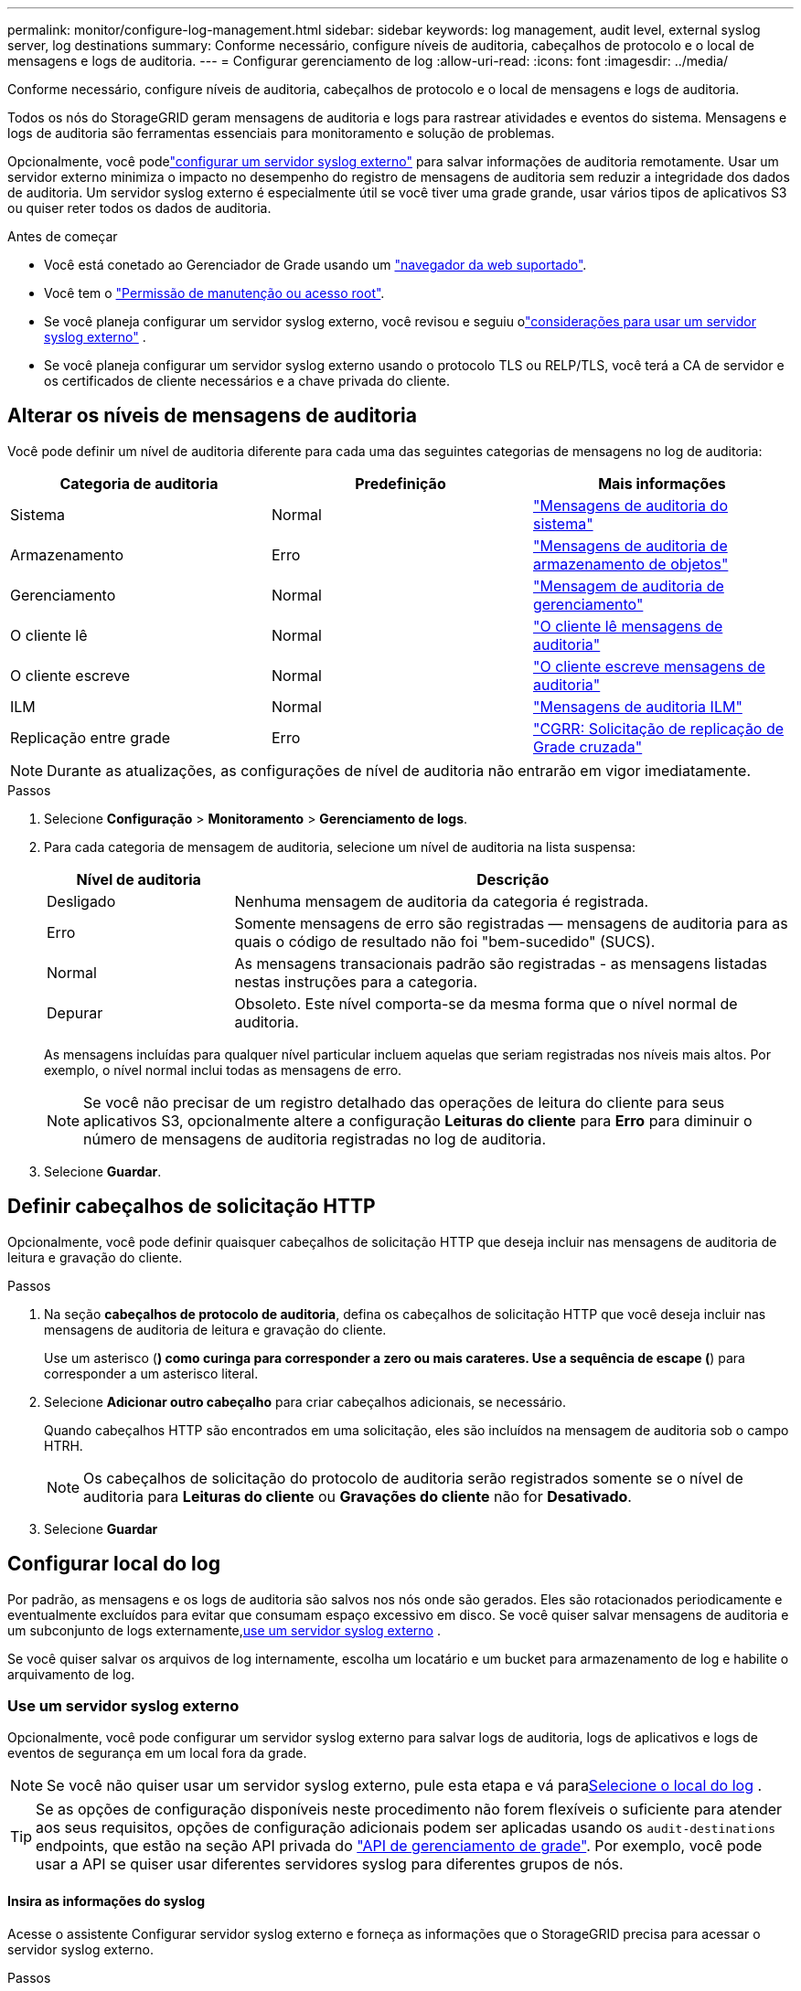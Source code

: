 ---
permalink: monitor/configure-log-management.html 
sidebar: sidebar 
keywords: log management, audit level, external syslog server, log destinations 
summary: Conforme necessário, configure níveis de auditoria, cabeçalhos de protocolo e o local de mensagens e logs de auditoria. 
---
= Configurar gerenciamento de log
:allow-uri-read: 
:icons: font
:imagesdir: ../media/


[role="lead"]
Conforme necessário, configure níveis de auditoria, cabeçalhos de protocolo e o local de mensagens e logs de auditoria.

Todos os nós do StorageGRID geram mensagens de auditoria e logs para rastrear atividades e eventos do sistema.  Mensagens e logs de auditoria são ferramentas essenciais para monitoramento e solução de problemas.

Opcionalmente, você podelink:../monitor/considerations-for-external-syslog-server.html["configurar um servidor syslog externo"] para salvar informações de auditoria remotamente.  Usar um servidor externo minimiza o impacto no desempenho do registro de mensagens de auditoria sem reduzir a integridade dos dados de auditoria.  Um servidor syslog externo é especialmente útil se você tiver uma grade grande, usar vários tipos de aplicativos S3 ou quiser reter todos os dados de auditoria.

.Antes de começar
* Você está conetado ao Gerenciador de Grade usando um link:../admin/web-browser-requirements.html["navegador da web suportado"].
* Você tem o link:../admin/admin-group-permissions.html["Permissão de manutenção ou acesso root"].
* Se você planeja configurar um servidor syslog externo, você revisou e seguiu olink:../monitor/considerations-for-external-syslog-server.html["considerações para usar um servidor syslog externo"] .
* Se você planeja configurar um servidor syslog externo usando o protocolo TLS ou RELP/TLS, você terá a CA de servidor e os certificados de cliente necessários e a chave privada do cliente.




== Alterar os níveis de mensagens de auditoria

Você pode definir um nível de auditoria diferente para cada uma das seguintes categorias de mensagens no log de auditoria:

[cols="1a,1a,1a"]
|===
| Categoria de auditoria | Predefinição | Mais informações 


 a| 
Sistema
 a| 
Normal
 a| 
link:../audit/system-audit-messages.html["Mensagens de auditoria do sistema"]



 a| 
Armazenamento
 a| 
Erro
 a| 
link:../audit/object-storage-audit-messages.html["Mensagens de auditoria de armazenamento de objetos"]



 a| 
Gerenciamento
 a| 
Normal
 a| 
link:../audit/management-audit-message.html["Mensagem de auditoria de gerenciamento"]



 a| 
O cliente lê
 a| 
Normal
 a| 
link:../audit/client-read-audit-messages.html["O cliente lê mensagens de auditoria"]



 a| 
O cliente escreve
 a| 
Normal
 a| 
link:../audit/client-write-audit-messages.html["O cliente escreve mensagens de auditoria"]



 a| 
ILM
 a| 
Normal
 a| 
link:../audit/ilm-audit-messages.html["Mensagens de auditoria ILM"]



 a| 
Replicação entre grade
 a| 
Erro
 a| 
link:../audit/cgrr-cross-grid-replication-request.html["CGRR: Solicitação de replicação de Grade cruzada"]

|===

NOTE: Durante as atualizações, as configurações de nível de auditoria não entrarão em vigor imediatamente.

.Passos
. Selecione *Configuração* > *Monitoramento* > *Gerenciamento de logs*.
. Para cada categoria de mensagem de auditoria, selecione um nível de auditoria na lista suspensa:
+
[cols="1a,3a"]
|===
| Nível de auditoria | Descrição 


 a| 
Desligado
 a| 
Nenhuma mensagem de auditoria da categoria é registrada.



 a| 
Erro
 a| 
Somente mensagens de erro são registradas — mensagens de auditoria para as quais o código de resultado não foi "bem-sucedido" (SUCS).



 a| 
Normal
 a| 
As mensagens transacionais padrão são registradas - as mensagens listadas nestas instruções para a categoria.



 a| 
Depurar
 a| 
Obsoleto. Este nível comporta-se da mesma forma que o nível normal de auditoria.

|===
+
As mensagens incluídas para qualquer nível particular incluem aquelas que seriam registradas nos níveis mais altos. Por exemplo, o nível normal inclui todas as mensagens de erro.

+

NOTE: Se você não precisar de um registro detalhado das operações de leitura do cliente para seus aplicativos S3, opcionalmente altere a configuração *Leituras do cliente* para *Erro* para diminuir o número de mensagens de auditoria registradas no log de auditoria.

. Selecione *Guardar*.




== Definir cabeçalhos de solicitação HTTP

Opcionalmente, você pode definir quaisquer cabeçalhos de solicitação HTTP que deseja incluir nas mensagens de auditoria de leitura e gravação do cliente.

.Passos
. Na seção *cabeçalhos de protocolo de auditoria*, defina os cabeçalhos de solicitação HTTP que você deseja incluir nas mensagens de auditoria de leitura e gravação do cliente.
+
Use um asterisco (*) como curinga para corresponder a zero ou mais carateres. Use a sequência de escape (*) para corresponder a um asterisco literal.

. Selecione *Adicionar outro cabeçalho* para criar cabeçalhos adicionais, se necessário.
+
Quando cabeçalhos HTTP são encontrados em uma solicitação, eles são incluídos na mensagem de auditoria sob o campo HTRH.

+

NOTE: Os cabeçalhos de solicitação do protocolo de auditoria serão registrados somente se o nível de auditoria para *Leituras do cliente* ou *Gravações do cliente* não for *Desativado*.

. Selecione *Guardar*




== Configurar local do log

Por padrão, as mensagens e os logs de auditoria são salvos nos nós onde são gerados.  Eles são rotacionados periodicamente e eventualmente excluídos para evitar que consumam espaço excessivo em disco.  Se você quiser salvar mensagens de auditoria e um subconjunto de logs externamente,<<use-external-syslog-server,use um servidor syslog externo>> .

Se você quiser salvar os arquivos de log internamente, escolha um locatário e um bucket para armazenamento de log e habilite o arquivamento de log.



=== [[use-external-syslog-server]]Use um servidor syslog externo

Opcionalmente, você pode configurar um servidor syslog externo para salvar logs de auditoria, logs de aplicativos e logs de eventos de segurança em um local fora da grade.


NOTE: Se você não quiser usar um servidor syslog externo, pule esta etapa e vá para<<select-log-location,Selecione o local do log>> .


TIP: Se as opções de configuração disponíveis neste procedimento não forem flexíveis o suficiente para atender aos seus requisitos, opções de configuração adicionais podem ser aplicadas usando os `audit-destinations` endpoints, que estão na seção API privada do link:../admin/using-grid-management-api.html["API de gerenciamento de grade"]. Por exemplo, você pode usar a API se quiser usar diferentes servidores syslog para diferentes grupos de nós.



==== Insira as informações do syslog

Acesse o assistente Configurar servidor syslog externo e forneça as informações que o StorageGRID precisa para acessar o servidor syslog externo.

.Passos
. Na guia Nó local e servidor externo, selecione *Configurar servidor syslog externo*.  Ou, se você configurou anteriormente um servidor syslog externo, selecione *Editar servidor syslog externo*.
+
O assistente Configurar servidor syslog externo é exibido.

. Para a etapa *Enter syslog info* do assistente, insira um nome de domínio totalmente qualificado válido ou um endereço IPv4 ou IPv6 para o servidor syslog externo no campo *Host*.
. Insira a porta de destino no servidor syslog externo (deve ser um número inteiro entre 1 e 65535). A porta padrão é 514.
. Selecione o protocolo usado para enviar informações de auditoria para o servidor syslog externo.
+
Recomenda-se a utilização de *TLS* ou *RELP/TLS*. Você deve carregar um certificado de servidor para usar qualquer uma dessas opções. O uso de certificados ajuda a proteger as conexões entre a grade e o servidor syslog externo. Para obter mais informações, link:../admin/using-storagegrid-security-certificates.html["Gerenciar certificados de segurança"]consulte .

+
Todas as opções de protocolo exigem suporte e configuração do servidor syslog externo. Você deve escolher uma opção compatível com o servidor syslog externo.

+

NOTE: O Protocolo de Registro de Eventos confiável (RELP) estende a funcionalidade do protocolo syslog para fornecer entrega confiável de mensagens de eventos. O uso do RELP pode ajudar a evitar a perda de informações de auditoria se o servidor syslog externo tiver que reiniciar.

. Selecione *continuar*.
. [[Attach-certificate]]se você selecionou *TLS* ou *RELP/TLS*, carregue os certificados CA do servidor, o certificado de cliente e a chave privada do cliente.
+
.. Selecione *Procurar* para o certificado ou chave que deseja usar.
.. Selecione o arquivo de certificado ou chave.
.. Selecione *Open* para carregar o ficheiro.
+
Uma verificação verde é exibida ao lado do nome do arquivo do certificado ou chave, notificando que ele foi carregado com sucesso.



. Selecione *continuar*.




==== Gerenciar o conteúdo do syslog

Você pode selecionar quais informações enviar para o servidor syslog externo.

.Passos
. Para a etapa *Manage syslog Content* do assistente, selecione cada tipo de informação de auditoria que deseja enviar para o servidor syslog externo.
+
** * Enviar logs de auditoria*: Envia eventos do StorageGRID e atividades do sistema
** * Enviar eventos de segurança*: Envia eventos de segurança, como quando um usuário não autorizado tenta entrar ou um usuário faz login como root
** * Enviar logs de aplicativos*: Envia link:../monitor/storagegrid-software-logs.html["Arquivos de log do software StorageGRID"] úteis para solução de problemas, incluindo:
+
*** `bycast-err.log`
*** `bycast.log`
*** `jaeger.log`
*** `nms.log` (Somente nós de administração)
*** `prometheus.log`
*** `raft.log`
*** `hagroups.log`


** * Enviar logs de acesso*: Envia logs de acesso HTTP para solicitações externas ao Gerenciador de Grade, Gerenciamento do locatário, pontos de extremidade do balanceador de carga configurados e solicitações de federação de grade de sistemas remotos.


. Use os menus suspensos para selecionar a gravidade e a facilidade (tipo de mensagem) para cada categoria de informações de auditoria que você deseja enviar.
+
Definir os valores de gravidade e facilidade pode ajudá-lo a agregar os logs de maneiras personalizáveis para facilitar a análise.

+
.. Para *severidade*, selecione *passagem* ou selecione um valor de gravidade entre 0 e 7.
+
Se selecionar um valor, o valor selecionado será aplicado a todas as mensagens deste tipo. As informações sobre diferentes gravidades serão perdidas se você substituir a gravidade com um valor fixo.

+
[cols="1a,3a"]
|===
| Gravidade | Descrição 


 a| 
Passagem
 a| 
Cada mensagem enviada para o syslog externo para ter o mesmo valor de gravidade que quando foi registrada localmente no nó:

*** Para logs de auditoria, a gravidade é "info".
*** Para eventos de segurança, os valores de gravidade são gerados pela distribuição Linux nos nós.
*** Para logs de aplicativos, as severidades variam entre "info" e "notice", dependendo do problema. Por exemplo, adicionar um servidor NTP e configurar um grupo HA dá um valor de "info", enquanto parar intencionalmente o serviço SSM ou RSM dá um valor de "notice".
*** Para os logs de acesso, a gravidade é "INFO".




 a| 
0
 a| 
Emergência: O sistema não pode ser utilizado



 a| 
1
 a| 
Alerta: A ação deve ser tomada imediatamente



 a| 
2
 a| 
Crítico: Condições críticas



 a| 
3
 a| 
Erro: Condições de erro



 a| 
4
 a| 
Aviso: Condições de aviso



 a| 
5
 a| 
Aviso: Condição normal, mas significativa



 a| 
6
 a| 
Informativo: Mensagens informativas



 a| 
7
 a| 
Debug: Mensagens no nível de depuração

|===
.. Para *Facilty*, selecione *Passthrough* ou selecione um valor de instalação entre 0 e 23.
+
Se você selecionar um valor, ele será aplicado a todas as mensagens desse tipo. Informações sobre diferentes instalações serão perdidas se você substituir as instalações com um valor fixo.

+
[cols="1a,3a"]
|===
| Instalação | Descrição 


 a| 
Passagem
 a| 
Cada mensagem enviada para o syslog externo para ter o mesmo valor de instalação que quando foi registrada localmente no nó:

*** Para logs de auditoria, a instalação enviada para o servidor syslog externo é "local7".
*** Para eventos de segurança, os valores das instalações são gerados pela distribuição linux nos nós.
*** Para logs de aplicativos, os logs de aplicativos enviados para o servidor syslog externo têm os seguintes valores de instalação:
+
**** `bycast.log`: usuário ou daemon
**** `bycast-err.log`: usuário, daemon, local3 ou local4
**** `jaeger.log`: local2
**** `nms.log`: local3
**** `prometheus.log`: local4
**** `raft.log`: local5
**** `hagroups.log`: local6


*** Para logs de acesso, a instalação enviada para o servidor syslog externo é "local0".




 a| 
0
 a| 
kern (mensagens do kernel)



 a| 
1
 a| 
utilizador (mensagens no nível do utilizador)



 a| 
2
 a| 
e-mail



 a| 
3
 a| 
daemon (daemons do sistema)



 a| 
4
 a| 
auth (mensagens de segurança/autorização)



 a| 
5
 a| 
syslog (mensagens geradas internamente pelo syslogd)



 a| 
6
 a| 
lpr (subsistema de impressora de linha)



 a| 
7
 a| 
notícias (subsistema de notícias de rede)



 a| 
8
 a| 
UUCP



 a| 
9
 a| 
cron (daemon de relógio)



 a| 
10
 a| 
segurança (mensagens de segurança/autorização)



 a| 
11
 a| 
FTP



 a| 
12
 a| 
NTP



 a| 
13
 a| 
logaudit (auditoria de log)



 a| 
14
 a| 
alerta de registo (alerta de registo)



 a| 
15
 a| 
relógio (daemon de relógio)



 a| 
16
 a| 
local0



 a| 
17
 a| 
local1



 a| 
18
 a| 
local2



 a| 
19
 a| 
local3



 a| 
20
 a| 
local4



 a| 
21
 a| 
local5



 a| 
22
 a| 
local6



 a| 
23
 a| 
local7

|===


. Selecione *continuar*.




==== Enviar mensagens de teste

Antes de começar a usar um servidor syslog externo, você deve solicitar que todos os nós da grade enviem mensagens de teste para o servidor syslog externo. Você deve usar essas mensagens de teste para ajudá-lo a validar toda a infraestrutura de coleta de logs antes de se comprometer a enviar dados para o servidor syslog externo.


CAUTION: Não use a configuração do servidor syslog externo até confirmar que o servidor syslog externo recebeu uma mensagem de teste de cada nó na grade e que a mensagem foi processada conforme esperado.

.Passos
. Se você não quiser enviar mensagens de teste porque você tem certeza de que seu servidor syslog externo está configurado corretamente e pode receber informações de auditoria de todos os nós em sua grade, selecione *Skip and finish*.
+
Um banner verde indica que a configuração foi salva.

. Caso contrário, selecione *Enviar mensagens de teste* (recomendado).
+
Os resultados do teste aparecem continuamente na página até que você pare o teste. Enquanto o teste estiver em andamento, suas mensagens de auditoria continuam sendo enviadas para os destinos configurados anteriormente.

. Se você receber algum erro durante a configuração do servidor syslog ou em tempo de execução, corrija-o e selecione *Enviar mensagens de teste* novamente.
+
link:../troubleshoot/troubleshooting-syslog-server.html["Solucionar problemas de um servidor syslog externo"]Consulte para ajudá-lo a resolver quaisquer erros.

. Aguarde até que você veja um banner verde indicando que todos os nós passaram no teste.
. Verifique o servidor syslog para determinar se as mensagens de teste estão sendo recebidas e processadas conforme esperado.
+

NOTE: Se você estiver usando UDP, verifique toda a sua infraestrutura de coleta de logs.  O protocolo UDP não permite uma detecção de erros tão rigorosa quanto os outros protocolos.

. Selecione *Parar e terminar*.
+
Você será devolvido à página *servidor de auditoria e syslog*. Um banner verde indica que a configuração do servidor syslog foi salva.

+

NOTE: As informações de auditoria do StorageGRID não são enviadas ao servidor syslog externo até que você selecione um destino que inclua o servidor syslog externo.





=== Selecione o local do log

Você pode especificar onde os logs de auditoria, logs de eventos de segurança,link:../monitor/storagegrid-software-logs.html["Logs do aplicativo StorageGRID"] , e os logs de acesso são enviados.

[NOTE]
====
O StorageGRID usa o padrão de destinos de auditoria de nó local e armazena as informações de auditoria no `/var/local/log/localaudit.log`.

Ao usar `/var/local/log/localaudit.log`o , as entradas de log de auditoria do Gerenciador de Grade e do Gerenciador de locatário podem ser enviadas para um nó de armazenamento. Você pode encontrar qual nó tem as entradas mais recentes usando o `run-each-node --parallel "zgrep MGAU /var/local/log/localaudit.log | tail"` comando.

Alguns destinos só estão disponíveis se tiver configurado um servidor syslog externo.

====
.Passos
. Selecione *Local do log* > *Nó local e servidor externo*.
. Para alterar o local do log para os tipos de log, selecione uma opção diferente.
+

TIP: *Somente nós locais* e *servidor syslog externo* normalmente fornecem melhor desempenho.

+
[cols="1a,2a"]
|===
| Opção | Descrição 


 a| 
Somente nós locais (padrão)
 a| 
Mensagens de auditoria, logs de eventos de segurança e logs de aplicativos não são enviados aos nós de administração.  Em vez disso, eles são salvos apenas nos nós que os geraram ("o nó local").  As informações de auditoria geradas em cada nó local são armazenadas em `/var/local/log/localaudit.log` .

*Observação*: O StorageGRID remove periodicamente logs locais em uma rotação para liberar espaço.  Quando o arquivo de log de um nó atinge 1 GB, o arquivo existente é salvo e um novo arquivo de log é iniciado.  O limite de rotação do log é de 21 arquivos.  Quando a 22ª versão do arquivo de log é criada, o arquivo de log mais antigo é excluído.  Em média, cerca de 20 GB de dados de log são armazenados em cada nó.  Para armazenar logs por um longo período de tempo,<<use-bucket,use um locatário e um bucket para armazenamento de logs>> .



 a| 
Nós de administração/nós locais
 a| 
As mensagens de auditoria são enviadas para o log de auditoria nos nós de administração, e os logs de eventos de segurança e de aplicativos são armazenados nos nós que as geraram. As informações de auditoria são armazenadas nos seguintes arquivos:

** Nós de administração (primários e não primários): `/var/local/audit/export/audit.log`
** Todos os nós: O `/var/local/log/localaudit.log` arquivo está normalmente vazio ou ausente. Ele pode conter informações secundárias, como uma cópia adicional de algumas mensagens.




 a| 
Servidor syslog externo
 a| 
As informações de auditoria são enviadas para um servidor syslog externo e salvas nos nós locais(`/var/local/log/localaudit.log` ).  O tipo de informação enviada depende de como você configurou o servidor syslog externo.  Esta opção só é habilitada depois que você tiver<<use-external-syslog-server,configurou um servidor syslog externo>> .



 a| 
Nós de administração e servidor syslog externo
 a| 
As mensagens de auditoria são enviadas para o log de auditoria(`/var/local/audit/export/audit.log` ) em nós de administração, e as informações de auditoria são enviadas ao servidor syslog externo e salvas no nó local(`/var/local/log/localaudit.log` ).  O tipo de informação enviada depende de como você configurou o servidor syslog externo.  Esta opção só é habilitada depois que você tiver<<use-external-syslog-server,configurou um servidor syslog externo>> .

|===
. Selecione *Guardar*.
+
É apresentada uma mensagem de aviso.

. Selecione *OK* para confirmar que deseja alterar o destino para informações de auditoria.
+
Os novos registos são enviados para os destinos selecionados. Os registos existentes permanecem na sua localização atual.





=== [[use-bucket]]Use um balde

Os logs são rotacionados periodicamente.  Use um bucket S3 na mesma grade para armazenar logs por um longo período de tempo.

. Selecione *Local do log* > *Usar um bucket*.
. Marque a caixa de seleção *Ativar logs de arquivamento*.
. Se o locatário e o bucket listados não forem os que você deseja usar, selecione *Alterar locatário e bucket* e, em seguida, selecione *Criar locatário e bucket* ou *Selecionar locatário e bucket*.
+
[role="tabbed-block"]
====
.Criar inquilino e bucket
--
.. Digite um novo nome de inquilino.
.. Digite e confirme uma senha para o novo inquilino.
.. Digite um novo nome para o bucket.
.. Selecione *Criar e habilitar*.


--
.Selecione locatário e intervalo
--
.. Selecione um nome de inquilino no menu suspenso.
.. Selecione um bucket no menu suspenso.
.. Selecione *Selecionar e habilitar*.


--
====


. Selecione *Guardar*.
+
Os logs serão armazenados no locatário e no bucket que você especificou.  O nome da chave do objeto para os logs está neste formato:

+
[listing]
----
system-logs/{node_hostname}/{absolute_path_to_log_file_on_node}--{last_modified_time}.gz
----
+
Por exemplo:

+
[listing]
----
system-logs/DC1-SN1/var/local/log/localaudit.log--2025-05-12_13:41:44.gz
----

